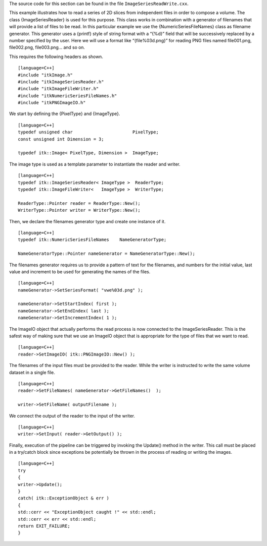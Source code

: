 The source code for this section can be found in the file
``ImageSeriesReadWrite.cxx``.

This example illustrates how to read a series of 2D slices from
independent files in order to compose a volume. The class
{ImageSeriesReader} is used for this purpose. This class works in
combination with a generator of filenames that will provide a list of
files to be read. In this particular example we use the
{NumericSeriesFileNames} class as filename generator. This generator
uses a {printf} style of string format with a “{%d}” field that will be
successively replaced by a number specified by the user. Here we will
use a format like “{file%03d.png}” for reading PNG files named
file001.png, file002.png, file003.png... and so on.

This requires the following headers as shown.

::

    [language=C++]
    #include "itkImage.h"
    #include "itkImageSeriesReader.h"
    #include "itkImageFileWriter.h"
    #include "itkNumericSeriesFileNames.h"
    #include "itkPNGImageIO.h"

We start by defining the {PixelType} and {ImageType}.

::

    [language=C++]
    typedef unsigned char                       PixelType;
    const unsigned int Dimension = 3;

    typedef itk::Image< PixelType, Dimension >  ImageType;

The image type is used as a template parameter to instantiate the reader
and writer.

::

    [language=C++]
    typedef itk::ImageSeriesReader< ImageType >  ReaderType;
    typedef itk::ImageFileWriter<   ImageType >  WriterType;

    ReaderType::Pointer reader = ReaderType::New();
    WriterType::Pointer writer = WriterType::New();

Then, we declare the filenames generator type and create one instance of
it.

::

    [language=C++]
    typedef itk::NumericSeriesFileNames    NameGeneratorType;

    NameGeneratorType::Pointer nameGenerator = NameGeneratorType::New();

The filenames generator requires us to provide a pattern of text for the
filenames, and numbers for the initial value, last value and increment
to be used for generating the names of the files.

::

    [language=C++]
    nameGenerator->SetSeriesFormat( "vwe%03d.png" );

    nameGenerator->SetStartIndex( first );
    nameGenerator->SetEndIndex( last );
    nameGenerator->SetIncrementIndex( 1 );

The ImageIO object that actually performs the read process is now
connected to the ImageSeriesReader. This is the safest way of making
sure that we use an ImageIO object that is appropriate for the type of
files that we want to read.

::

    [language=C++]
    reader->SetImageIO( itk::PNGImageIO::New() );

The filenames of the input files must be provided to the reader. While
the writer is instructed to write the same volume dataset in a single
file.

::

    [language=C++]
    reader->SetFileNames( nameGenerator->GetFileNames()  );

    writer->SetFileName( outputFilename );

We connect the output of the reader to the input of the writer.

::

    [language=C++]
    writer->SetInput( reader->GetOutput() );

Finally, execution of the pipeline can be triggered by invoking the
Update() method in the writer. This call must be placed in a try/catch
block since exceptions be potentially be thrown in the process of
reading or writing the images.

::

    [language=C++]
    try
    {
    writer->Update();
    }
    catch( itk::ExceptionObject & err )
    {
    std::cerr << "ExceptionObject caught !" << std::endl;
    std::cerr << err << std::endl;
    return EXIT_FAILURE;
    }

